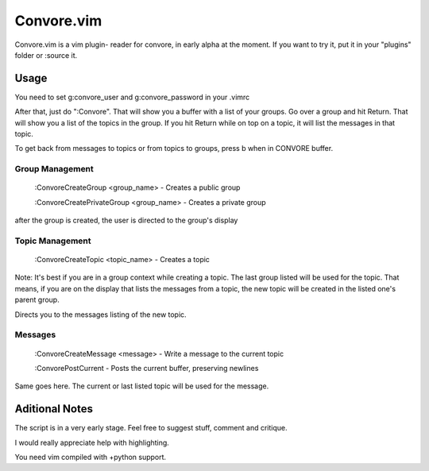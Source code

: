 ###########
Convore.vim
###########

Convore.vim is a vim plugin- reader for convore, in early alpha at the moment.
If you want to try it, put it in your "plugins" folder or :source it.

.. image:: http://i.imgur.com/bC0FZ.png

.. image:: http://i.imgur.com/hAw2o.png

.. image:: http://i.imgur.com/Lm3Bp.png

Usage
=====

You need to set g:convore_user and g:convore_password in your .vimrc

After that, just do ":Convore". That will show you a buffer with a list of your 
groups. Go over a group and hit Return. That will show you a list of the topics
in the group. If you hit Return while on top on a topic, it will list the
messages in that topic.

To get back from messages to topics or from topics to groups, press b when in 
CONVORE buffer.

Group Management
++++++++++++++++

    :ConvoreCreateGroup <group_name> - Creates a public group

    :ConvoreCreatePrivateGroup <group_name> - Creates a private group

after the group is created, the user is directed to the group's display

Topic Management
++++++++++++++++

    :ConvoreCreateTopic <topic_name> - Creates a topic

Note: It's best if you are in a group context while creating a topic. The last 
group listed will be used for the topic. That means, if you are on the display
that lists the messages from a topic, the new topic will be created in the listed
one's parent group.

Directs you to the messages listing of the new topic.

Messages
++++++++

    :ConvoreCreateMessage <message> - Write a message to the current topic
    
    :ConvorePostCurrent - Posts the current buffer, preserving newlines

Same goes here. The current or last listed topic will be used for the message.


Aditional Notes
===============

The script is in a very early stage. Feel free to suggest stuff, comment
and critique.

I would really appreciate help with highlighting.

You need vim compiled with +python support.


